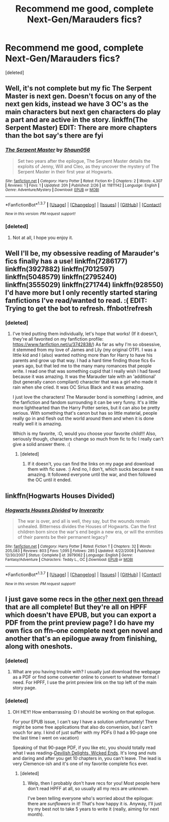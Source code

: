 #+TITLE: Recommend me good, complete Next-Gen/Marauders fics?

* Recommend me good, complete Next-Gen/Marauders fics?
:PROPERTIES:
:Score: 5
:DateUnix: 1457513069.0
:DateShort: 2016-Mar-09
:FlairText: Request
:END:
[deleted]


** Well, it's not complete but my fic The Serpent Master is next gen. Doesn't focus on any of the next gen kids, instead we have 3 OC's as the main characters but next gen characters do play a part and are active in the story. linkffn(The Serpent Master) EDIT: There are more chapters than the bot say's there are fyi
:PROPERTIES:
:Author: shaun056
:Score: 1
:DateUnix: 1457521914.0
:DateShort: 2016-Mar-09
:END:

*** [[http://www.fanfiction.net/s/11811142/1/][*/The Serpent Master/*]] by [[https://www.fanfiction.net/u/1700169/Shaun056][/Shaun056/]]

#+begin_quote
  Set two years after the epilogue, The Serpent Master details the exploits of Jenny, Will and Cleo, as they uncover the mystery of The Serpent Master in their first year at Hogwarts.
#+end_quote

^{/Site/: [[http://www.fanfiction.net/][fanfiction.net]] *|* /Category/: Harry Potter *|* /Rated/: Fiction K+ *|* /Chapters/: 2 *|* /Words/: 4,307 *|* /Reviews/: 1 *|* /Favs/: 1 *|* /Updated/: 20h *|* /Published/: 2/26 *|* /id/: 11811142 *|* /Language/: English *|* /Genre/: Adventure/Mystery *|* /Download/: [[http://www.p0ody-files.com/ff_to_ebook/ffn-bot/index.php?id=11811142&source=ff&filetype=epub][EPUB]] or [[http://www.p0ody-files.com/ff_to_ebook/ffn-bot/index.php?id=11811142&source=ff&filetype=mobi][MOBI]]}

--------------

*FanfictionBot*^{1.3.7} *|* [[[https://github.com/tusing/reddit-ffn-bot/wiki/Usage][Usage]]] | [[[https://github.com/tusing/reddit-ffn-bot/wiki/Changelog][Changelog]]] | [[[https://github.com/tusing/reddit-ffn-bot/issues/][Issues]]] | [[[https://github.com/tusing/reddit-ffn-bot/][GitHub]]] | [[[https://www.reddit.com/message/compose?to=%2Fu%2Ftusing][Contact]]]

^{/New in this version: PM request support!/}
:PROPERTIES:
:Author: FanfictionBot
:Score: 1
:DateUnix: 1457521991.0
:DateShort: 2016-Mar-09
:END:


*** [deleted]
:PROPERTIES:
:Score: 1
:DateUnix: 1457615234.0
:DateShort: 2016-Mar-10
:END:

**** Not at all, I hope you enjoy it.
:PROPERTIES:
:Author: shaun056
:Score: 1
:DateUnix: 1457646753.0
:DateShort: 2016-Mar-11
:END:


** Well I'll be, my obsessive reading of Marauder's fics finally has a use! linkffn(7286177) linkffn(3927882) linkffn(7012597) linkffn(5048579) linkffn(2795240) linkffn(3555029) linkffn(271744) linkffn(928550) I'd have more but I only recently started staring fanfictions I've read/wanted to read. :( EDIT: Trying to get the bot to refresh. ffnbot!refresh
:PROPERTIES:
:Author: HelloBeautifulChild
:Score: 1
:DateUnix: 1457547112.0
:DateShort: 2016-Mar-09
:END:

*** [deleted]
:PROPERTIES:
:Score: 1
:DateUnix: 1457615312.0
:DateShort: 2016-Mar-10
:END:

**** I've tried putting them individually, let's hope that works! (If it doesn't, they're all favorited on my fanfiction profile: [[https://www.fanfiction.net/u/3742838/]]) As far as why I'm so obsessive, it stemmed from my love of James and Lily (my original OTP). I was a little kid and I (also) wanted nothing more than for Harry to have his parents and grow up that way. I had a hard time finding those fics 6+ years ago, but that led me to the many many romances that people write. I read one that was something cupid that I really wish I had faved because it was amazing. It was the Marauder tale with an 'additional' (but generally canon compliant) character that was a girl who made it rain when she cried. It was OC Sirius Black and it was amazing.

I just love the characters! The Marauder bond is something I admire, and the fanfiction and fandom surrounding it can be very funny. It's a little more lighthearted than the Harry Potter series, but it can also be pretty serious. With something that's canon but has so little material, people really go in and flesh out the world around them and when it is done really well it is amazing.

Which is my favorite, :O, would you choose your favorite child!!! Also, seriously though, characters change so much from fic to fic I really can't give a solid answer there. :(
:PROPERTIES:
:Author: HelloBeautifulChild
:Score: 1
:DateUnix: 1457622262.0
:DateShort: 2016-Mar-10
:END:

***** [deleted]
:PROPERTIES:
:Score: 2
:DateUnix: 1457656401.0
:DateShort: 2016-Mar-11
:END:

****** If it doesn't, you can find the links on my page and download them with fic save. :) And no, I don't, which sucks because it was amazing. It followed everyone until the war, and then followed the OC until it ended.
:PROPERTIES:
:Author: HelloBeautifulChild
:Score: 1
:DateUnix: 1457708395.0
:DateShort: 2016-Mar-11
:END:


** linkffn(Hogwarts Houses Divided)
:PROPERTIES:
:Author: Karinta
:Score: 1
:DateUnix: 1457635324.0
:DateShort: 2016-Mar-10
:END:

*** [[http://www.fanfiction.net/s/3979062/1/][*/Hogwarts Houses Divided/*]] by [[https://www.fanfiction.net/u/1374917/Inverarity][/Inverarity/]]

#+begin_quote
  The war is over, and all is well, they say, but the wounds remain unhealed. Bitterness divides the Houses of Hogwarts. Can the first children born since the war's end begin a new era, or will the enmities of their parents be their permanent legacy?
#+end_quote

^{/Site/: [[http://www.fanfiction.net/][fanfiction.net]] *|* /Category/: Harry Potter *|* /Rated/: Fiction T *|* /Chapters/: 32 *|* /Words/: 205,083 *|* /Reviews/: 803 *|* /Favs/: 1,095 *|* /Follows/: 285 *|* /Updated/: 4/22/2008 *|* /Published/: 12/30/2007 *|* /Status/: Complete *|* /id/: 3979062 *|* /Language/: English *|* /Genre/: Fantasy/Adventure *|* /Characters/: Teddy L., OC *|* /Download/: [[http://www.p0ody-files.com/ff_to_ebook/ffn-bot/index.php?id=3979062&source=ff&filetype=epub][EPUB]] or [[http://www.p0ody-files.com/ff_to_ebook/ffn-bot/index.php?id=3979062&source=ff&filetype=mobi][MOBI]]}

--------------

*FanfictionBot*^{1.3.7} *|* [[[https://github.com/tusing/reddit-ffn-bot/wiki/Usage][Usage]]] | [[[https://github.com/tusing/reddit-ffn-bot/wiki/Changelog][Changelog]]] | [[[https://github.com/tusing/reddit-ffn-bot/issues/][Issues]]] | [[[https://github.com/tusing/reddit-ffn-bot/][GitHub]]] | [[[https://www.reddit.com/message/compose?to=%2Fu%2Ftusing][Contact]]]

^{/New in this version: PM request support!/}
:PROPERTIES:
:Author: FanfictionBot
:Score: 1
:DateUnix: 1457635593.0
:DateShort: 2016-Mar-10
:END:


** I just gave some recs in the [[https://www.reddit.com/r/HPfanfiction/comments/49srtw/looking_for_next_gen/][other next gen thread]] that are all complete! But they're all on HPFF which doesn't have EPUB, but you can export a PDF from the print preview page? I do have my own fics on ffn--one complete next gen novel and another that's an epilogue away from finishing, along with oneshots.
:PROPERTIES:
:Author: someorangegirl
:Score: 1
:DateUnix: 1457755938.0
:DateShort: 2016-Mar-12
:END:

*** [deleted]
:PROPERTIES:
:Score: 1
:DateUnix: 1457756527.0
:DateShort: 2016-Mar-12
:END:

**** What are you having trouble with? I usually just download the webpage as a PDF or find some converter online to convert to whatever format I need. For HPFF, I use the print preview link on the top left of the main story page.
:PROPERTIES:
:Author: someorangegirl
:Score: 1
:DateUnix: 1457756810.0
:DateShort: 2016-Mar-12
:END:


*** [deleted]
:PROPERTIES:
:Score: 1
:DateUnix: 1457756714.0
:DateShort: 2016-Mar-12
:END:

**** OH HEY! How embarrassing :D I should be working on that epilogue.

For your EPUB issue, I can't say I have a solution unfortunately! There might be some free applications that also do conversion, but I can't vouch for any. I kind of just suffer with my PDFs (I had a 90-page one the last time I went on vacation)

Speaking of that 90-page PDF, if you like etc, you should totally read what I was reading--[[http://www.harrypotterfanfiction.com/viewstory.php?psid=327575][Devilish Delights, Wicked Ends]]. It's long and nuts and daring and after you get 10 chapters in, you can't leave. The lead is very Clemence-ish and it's one of my favorite complete fics ever.
:PROPERTIES:
:Author: someorangegirl
:Score: 1
:DateUnix: 1457757374.0
:DateShort: 2016-Mar-12
:END:

***** [deleted]
:PROPERTIES:
:Score: 1
:DateUnix: 1457757630.0
:DateShort: 2016-Mar-12
:END:

****** Welp, then I probably don't have recs for you! Most people here don't read HPFF at all, so usually all my recs are unknown.

I've been telling everyone who's worried about the epilogue: there are /sunflowers/ in it! That's how happy it is. Anyway, I'll just try my best not to take 5 years to write it (really, aiming for next month).
:PROPERTIES:
:Author: someorangegirl
:Score: 1
:DateUnix: 1457757950.0
:DateShort: 2016-Mar-12
:END:
